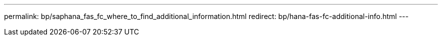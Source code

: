 ---
permalink: bp/saphana_fas_fc_where_to_find_additional_information.html
redirect: bp/hana-fas-fc-additional-info.html
---